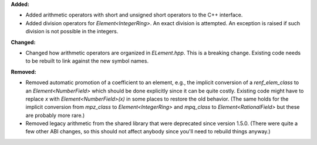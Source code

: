 **Added:**

* Added arithmetic operators with short and unsigned short operators to the C++ interface.
* Added division operators for `Element<IntegerRing>`. An exact division is attempted. An exception is raised if such division is not possible in the integers.

**Changed:**

* Changed how arithmetic operators are organized in `ELement.hpp`. This is a breaking change. Existing code needs to be rebuilt to link against the new symbol names.

**Removed:**

* Removed automatic promotion of a coefficient to an element, e.g., the implicit conversion of a `renf_elem_class` to an `Element<NumberField>` which should be done explicitly since it can be quite costly. Existing code might have to replace `x` with `Element<NumberField>(x)` in some places to restore the old behavior. (The same holds for the implicit conversion from `mpz_class` to `Element<IntegerRing>` and `mpq_class` to `Element<RationalField>` but these are probably more rare.)
* Removed legacy arithmetic from the shared library that were deprecated since version 1.5.0. (There were quite a few other ABI changes, so this should not affect anybody since you'll need to rebuild things anyway.)
